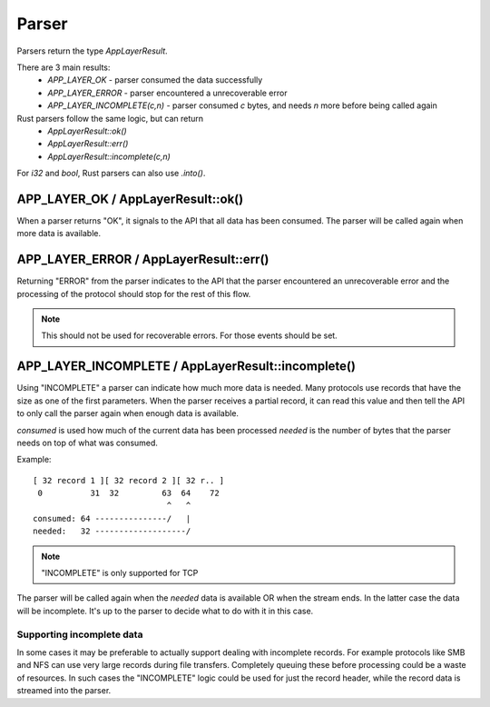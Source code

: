 Parser
======

Parsers return the type `AppLayerResult`.

There are 3 main results:
 - `APP_LAYER_OK` - parser consumed the data successfully
 - `APP_LAYER_ERROR` - parser encountered a unrecoverable error
 - `APP_LAYER_INCOMPLETE(c,n)` - parser consumed `c` bytes, and needs `n` more before being called again

Rust parsers follow the same logic, but can return
 - `AppLayerResult::ok()`
 - `AppLayerResult::err()`
 - `AppLayerResult::incomplete(c,n)`

For `i32` and `bool`, Rust parsers can also use `.into()`.

APP_LAYER_OK / AppLayerResult::ok()
-----------------------------------

When a parser returns "OK", it signals to the API that all data has been consumed. The parser will be called again when more data is available.

APP_LAYER_ERROR / AppLayerResult::err()
---------------------------------------

Returning "ERROR" from the parser indicates to the API that the parser encountered an unrecoverable error and the processing of the protocol should stop for the rest of this flow.

.. note:: This should not be used for recoverable errors. For those events should be set.

APP_LAYER_INCOMPLETE / AppLayerResult::incomplete()
---------------------------------------------------

Using "INCOMPLETE" a parser can indicate how much more data is needed. Many protocols use records that have the size as one of the first parameters. When the parser receives a partial record, it can read this value and then tell the API to only call the parser again when enough data is available.

`consumed` is used how much of the current data has been processed
`needed` is the number of bytes that the parser needs on top of what was consumed.

Example::

    [ 32 record 1 ][ 32 record 2 ][ 32 r.. ]
     0          31  32         63  64    72
                                ^   ^
    consumed: 64 ---------------/   |
    needed:   32 -------------------/

.. note:: "INCOMPLETE" is only supported for TCP

The parser will be called again when the `needed` data is available OR when the stream ends. In the latter case the data will be incomplete. It's up to the parser to decide what to do with it in this case.

Supporting incomplete data
^^^^^^^^^^^^^^^^^^^^^^^^^^

In some cases it may be preferable to actually support dealing with incomplete records. For example protocols like SMB and NFS can use very large records during file transfers. Completely queuing these before processing could be a waste of resources. In such cases the "INCOMPLETE" logic could be used for just the record header, while the record data is streamed into the parser.

